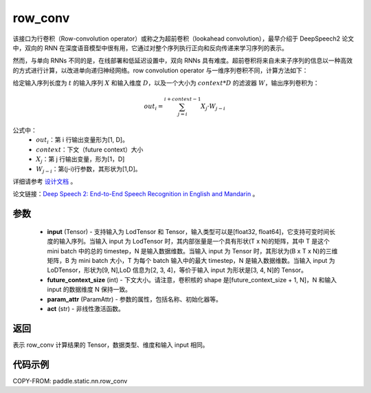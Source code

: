 .. _cn_api_fluid_layers_row_conv:

row_conv
-------------------------------


.. py:function:: paddle.static.nn.row_conv(input, future_context_size, param_attr=None, act=None)



该接口为行卷积（Row-convolution operator）或称之为超前卷积（lookahead convolution），最早介绍于 DeepSpeech2 论文中，双向的 RNN 在深度语音模型中很有用，它通过对整个序列执行正向和反向传递来学习序列的表示。

然而，与单向 RNNs 不同的是，在线部署和低延迟设置中，双向 RNNs 具有难度。超前卷积将来自未来子序列的信息以一种高效的方式进行计算，以改进单向递归神经网络。row convolution operator 与一维序列卷积不同，计算方法如下：

给定输入序列长度为 :math:`t` 的输入序列 :math:`X` 和输入维度 :math:`D`，以及一个大小为 :math:`context * D` 的滤波器 :math:`W`，输出序列卷积为：

.. math::
    out_i = \sum_{j=i}^{i+context-1} X_{j} · W_{j-i}

公式中：
    - :math:`out_i`：第 i 行输出变量形为[1, D]。
    - :math:`context`：下文（future context）大小
    - :math:`X_j`：第 j 行输出变量，形为[1，D]
    - :math:`W_{j-i}`：第(j-i)行参数，其形状为[1,D]。

详细请参考 `设计文档 <https://github.com/PaddlePaddle/Paddle/issues/2228#issuecomment-303903645>`_ 。

论文链接：`Deep Speech 2: End-to-End Speech Recognition in English and Mandarin <https://arxiv.org/pdf/1512.02595.pdf>`_ 。

参数
::::::::::::

    - **input** (Tensor) - 支持输入为 LodTensor 和 Tensor，输入类型可以是[float32, float64]，它支持可变时间长度的输入序列。当输入 input 为 LodTensor 时，其内部张量是一个具有形状(T x N)的矩阵，其中 T 是这个 mini batch 中的总的 timestep，N 是输入数据维数。当输入 input 为 Tensor 时，其形状为(B x T x N)的三维矩阵，B 为 mini batch 大小，T 为每个 batch 输入中的最大 timestep，N 是输入数据维数。当输入 input 为 LoDTensor，形状为[9, N],LoD 信息为[2, 3, 4]，等价于输入 input 为形状是[3, 4, N]的 Tensor。
    - **future_context_size** (int) - 下文大小。请注意，卷积核的 shape 是[future_context_size + 1, N]，N 和输入 input 的数据维度 N 保持一致。
    - **param_attr** (ParamAttr) -  参数的属性，包括名称、初始化器等。
    - **act** (str) - 非线性激活函数。

返回
::::::::::::
表示 row_conv 计算结果的 Tensor，数据类型、维度和输入 input 相同。


代码示例
::::::::::::

COPY-FROM: paddle.static.nn.row_conv
